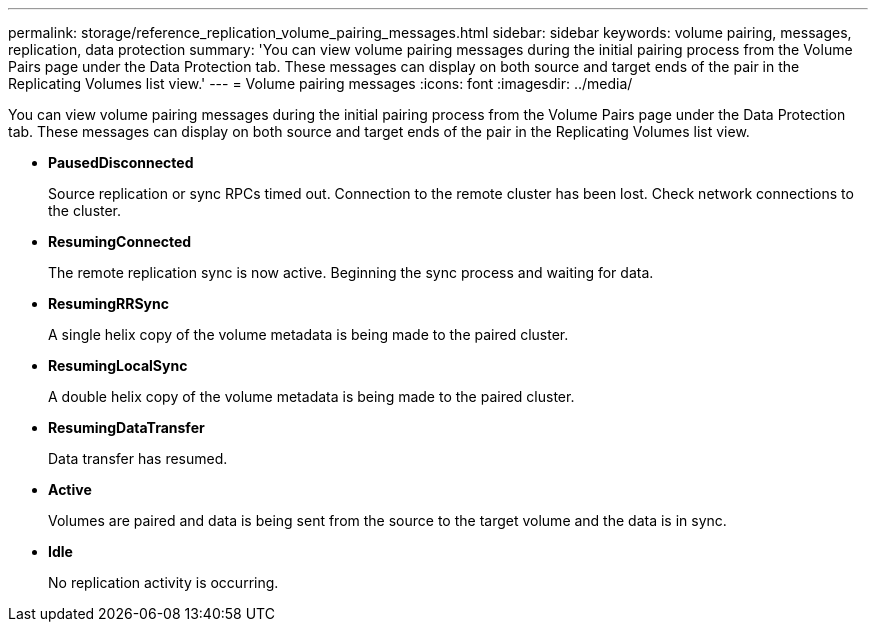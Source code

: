 ---
permalink: storage/reference_replication_volume_pairing_messages.html
sidebar: sidebar
keywords: volume pairing, messages, replication, data protection
summary: 'You can view volume pairing messages during the initial pairing process from the Volume Pairs page under the Data Protection tab. These messages can display on both source and target ends of the pair in the Replicating Volumes list view.'
---
= Volume pairing messages
:icons: font
:imagesdir: ../media/

[.lead]
You can view volume pairing messages during the initial pairing process from the Volume Pairs page under the Data Protection tab. These messages can display on both source and target ends of the pair in the Replicating Volumes list view.

* *PausedDisconnected*
+
Source replication or sync RPCs timed out. Connection to the remote cluster has been lost. Check network connections to the cluster.

* *ResumingConnected*
+
The remote replication sync is now active. Beginning the sync process and waiting for data.

* *ResumingRRSync*
+
A single helix copy of the volume metadata is being made to the paired cluster.

* *ResumingLocalSync*
+
A double helix copy of the volume metadata is being made to the paired cluster.

* *ResumingDataTransfer*
+
Data transfer has resumed.

* *Active*
+
Volumes are paired and data is being sent from the source to the target volume and the data is in sync.

* *Idle*
+
No replication activity is occurring.
